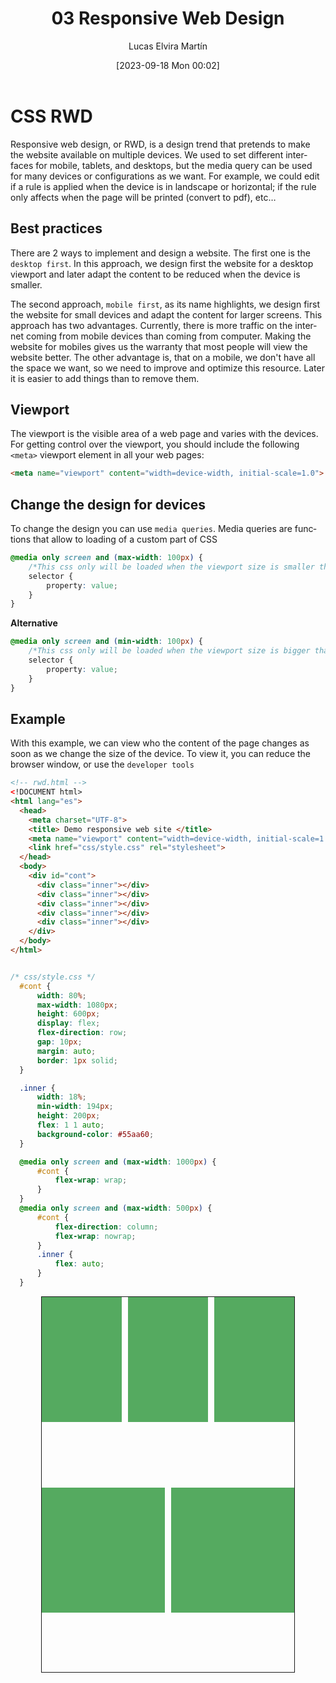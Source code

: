 #+TITLE: 03 Responsive Web Design
#+DATE: [2023-09-18 Mon 00:02]
#+AUTHOR: Lucas Elvira Martín
#+EMAIL: luelvira@pa.uc3m.es
#+DESCRIPTION: Session for Week 3. Introduction to the responsive web design
#+language: en
#+exclude_tags: noexport
#+creator: Emacs 28.2 (Org mode 9.5.5)
* CSS RWD

Responsive web design, or RWD, is a design trend that pretends to make the
website available on multiple devices. We used to set different interfaces for
mobile, tablets, and desktops, but the media query can be used for many devices
or configurations as we want. For example, we could edit if a rule is applied
when the device is in landscape or horizontal; if the rule only affects when the
page will be printed (convert to pdf), etc...

** Best practices

There are 2 ways to implement and design a website. The first one is the
=desktop first=. In this approach, we design first the website for a desktop
viewport and later adapt the content to be reduced when the device is smaller.

The second approach, =mobile first=, as its name highlights, we design first the
website for small devices and adapt the content for larger screens. This
approach has two advantages. Currently, there is more traffic on the internet
coming from mobile devices than coming from computer. Making the website for mobiles gives us the
warranty that most people will view the website better. The other advantage is, that
on a mobile, we don't have all the space we want, so we need to improve and
optimize this resource. Later it is easier to add things than to remove them.

** Viewport
The viewport is the visible area of a web page and varies with the devices. For
getting control over the viewport, you should include the following ~<meta>~
viewport element in all your web pages:


#+begin_src html
<meta name="viewport" content="width=device-width, initial-scale=1.0">
#+end_src

** Change the design for devices
To change the design you can use =media queries=. Media queries are functions
that allow to loading of a custom part of CSS 

#+begin_src css
@media only screen and (max-width: 100px) {
	/*This css only will be loaded when the viewport size is smaller than 100px */
	selector {
		property: value;
	}
}
#+end_src

*Alternative*

#+begin_src css
@media only screen and (min-width: 100px) {
	/*This css only will be loaded when the viewport size is bigger than 100px */
	selector {
		property: value;
	}
}
#+end_src


** Example

With this example, we can view who the content of the page changes as soon as we
change the size of the device. To view it, you can reduce the browser window, or
use the =developer tools=

#+begin_src html :tangle ../practice/examples/rwd.html
  <!-- rwd.html -->
  <!DOCUMENT html>
  <html lang="es">
    <head>
      <meta charset="UTF-8">
      <title> Demo responsive web site </title>
      <meta name="viewport" content="width=device-width, initial-scale=1.0">
      <link href="css/style.css" rel="stylesheet">
    </head>
    <body>
      <div id="cont">
        <div class="inner"></div>
        <div class="inner"></div>
        <div class="inner"></div>
        <div class="inner"></div>
        <div class="inner"></div>
      </div>
    </body>
  </html>
#+end_src

#+begin_src css :tangle ../practice/examples/style.css

/* css/style.css */
  #cont {
      width: 80%;
      max-width: 1080px;
      height: 600px;
      display: flex;
      flex-direction: row;
      gap: 10px;
      margin: auto;
      border: 1px solid;
  }

  .inner {
      width: 18%;
      min-width: 194px;
      height: 200px;
      flex: 1 1 auto;
      background-color: #55aa60;
  }

  @media only screen and (max-width: 1000px) {
      #cont {
          flex-wrap: wrap;
      }
  }
  @media only screen and (max-width: 500px) {
      #cont {
          flex-direction: column;
          flex-wrap: nowrap;
      }
      .inner {
          flex: auto;
      }
  }

#+end_src


#+begin_export html
<style>
  #cont {
      width: 80%;
      max-width: 900px;
      height: 600px;
      display: flex;
      flex-direction: row;
      gap: 10px;
      margin: auto;
      border: 1px solid;
  }

  .inner {
      width: 18%;
      min-width: 120px;
      height: 200px;
      flex: 1 1 auto;
      background-color: #55aa60;
  }

  @media only screen and (max-width: 1000px) {
      #cont {
          flex-wrap: wrap;
      }
  }
  @media only screen and (max-width: 800px) {
      #cont {
          flex-direction: column;
          flex-wrap: nowrap;
      }
      .inner {
          flex: auto;
      }
  }

</style>
      <div id="cont">
        <div class="inner"></div>
        <div class="inner"></div>
        <div class="inner"></div>
        <div class="inner"></div>
        <div class="inner"></div>
      </div>

#+end_export
